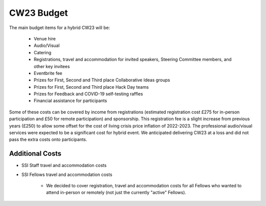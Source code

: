 .. _cw23-fs-budget:

CW23 Budget
=============

The main budget items for a hybrid CW23 will be:

 - Venue hire
 - Audio/Visual
 - Catering
 - Registrations, travel and accommodation for invited speakers, Steering Committee members, and other key invitees
 - Eventbrite fee
 - Prizes for First, Second and Third place Collaborative Ideas groups
 - Prizes for First, Second and Third place Hack Day teams
 - Prizes for Feedback and COVID-19 self-testing raffles
 - Financial assistance for participants

Some of these costs can be covered by income from registrations (estimated registration cost £275 for in-person participation and £50 for remote participation) and sponsorship.
This registration fee is a slight increase from previous years (£250) to allow some offset for the cost of living crisis price inflation of 2022-2023.
The professional audio/visual services were expected to be a significant cost for hybrid event.
We anticipated delivering CW23 at a loss and did not pass the extra costs onto participants.


Additional Costs
--------------------

- SSI Staff travel and accommodation costs
- SSI Fellows travel and accommodation costs

   - We decided to cover registration, travel and accommodation costs for all Fellows who wanted to attend in-person or remotely (not just the currently "active" Fellows).

